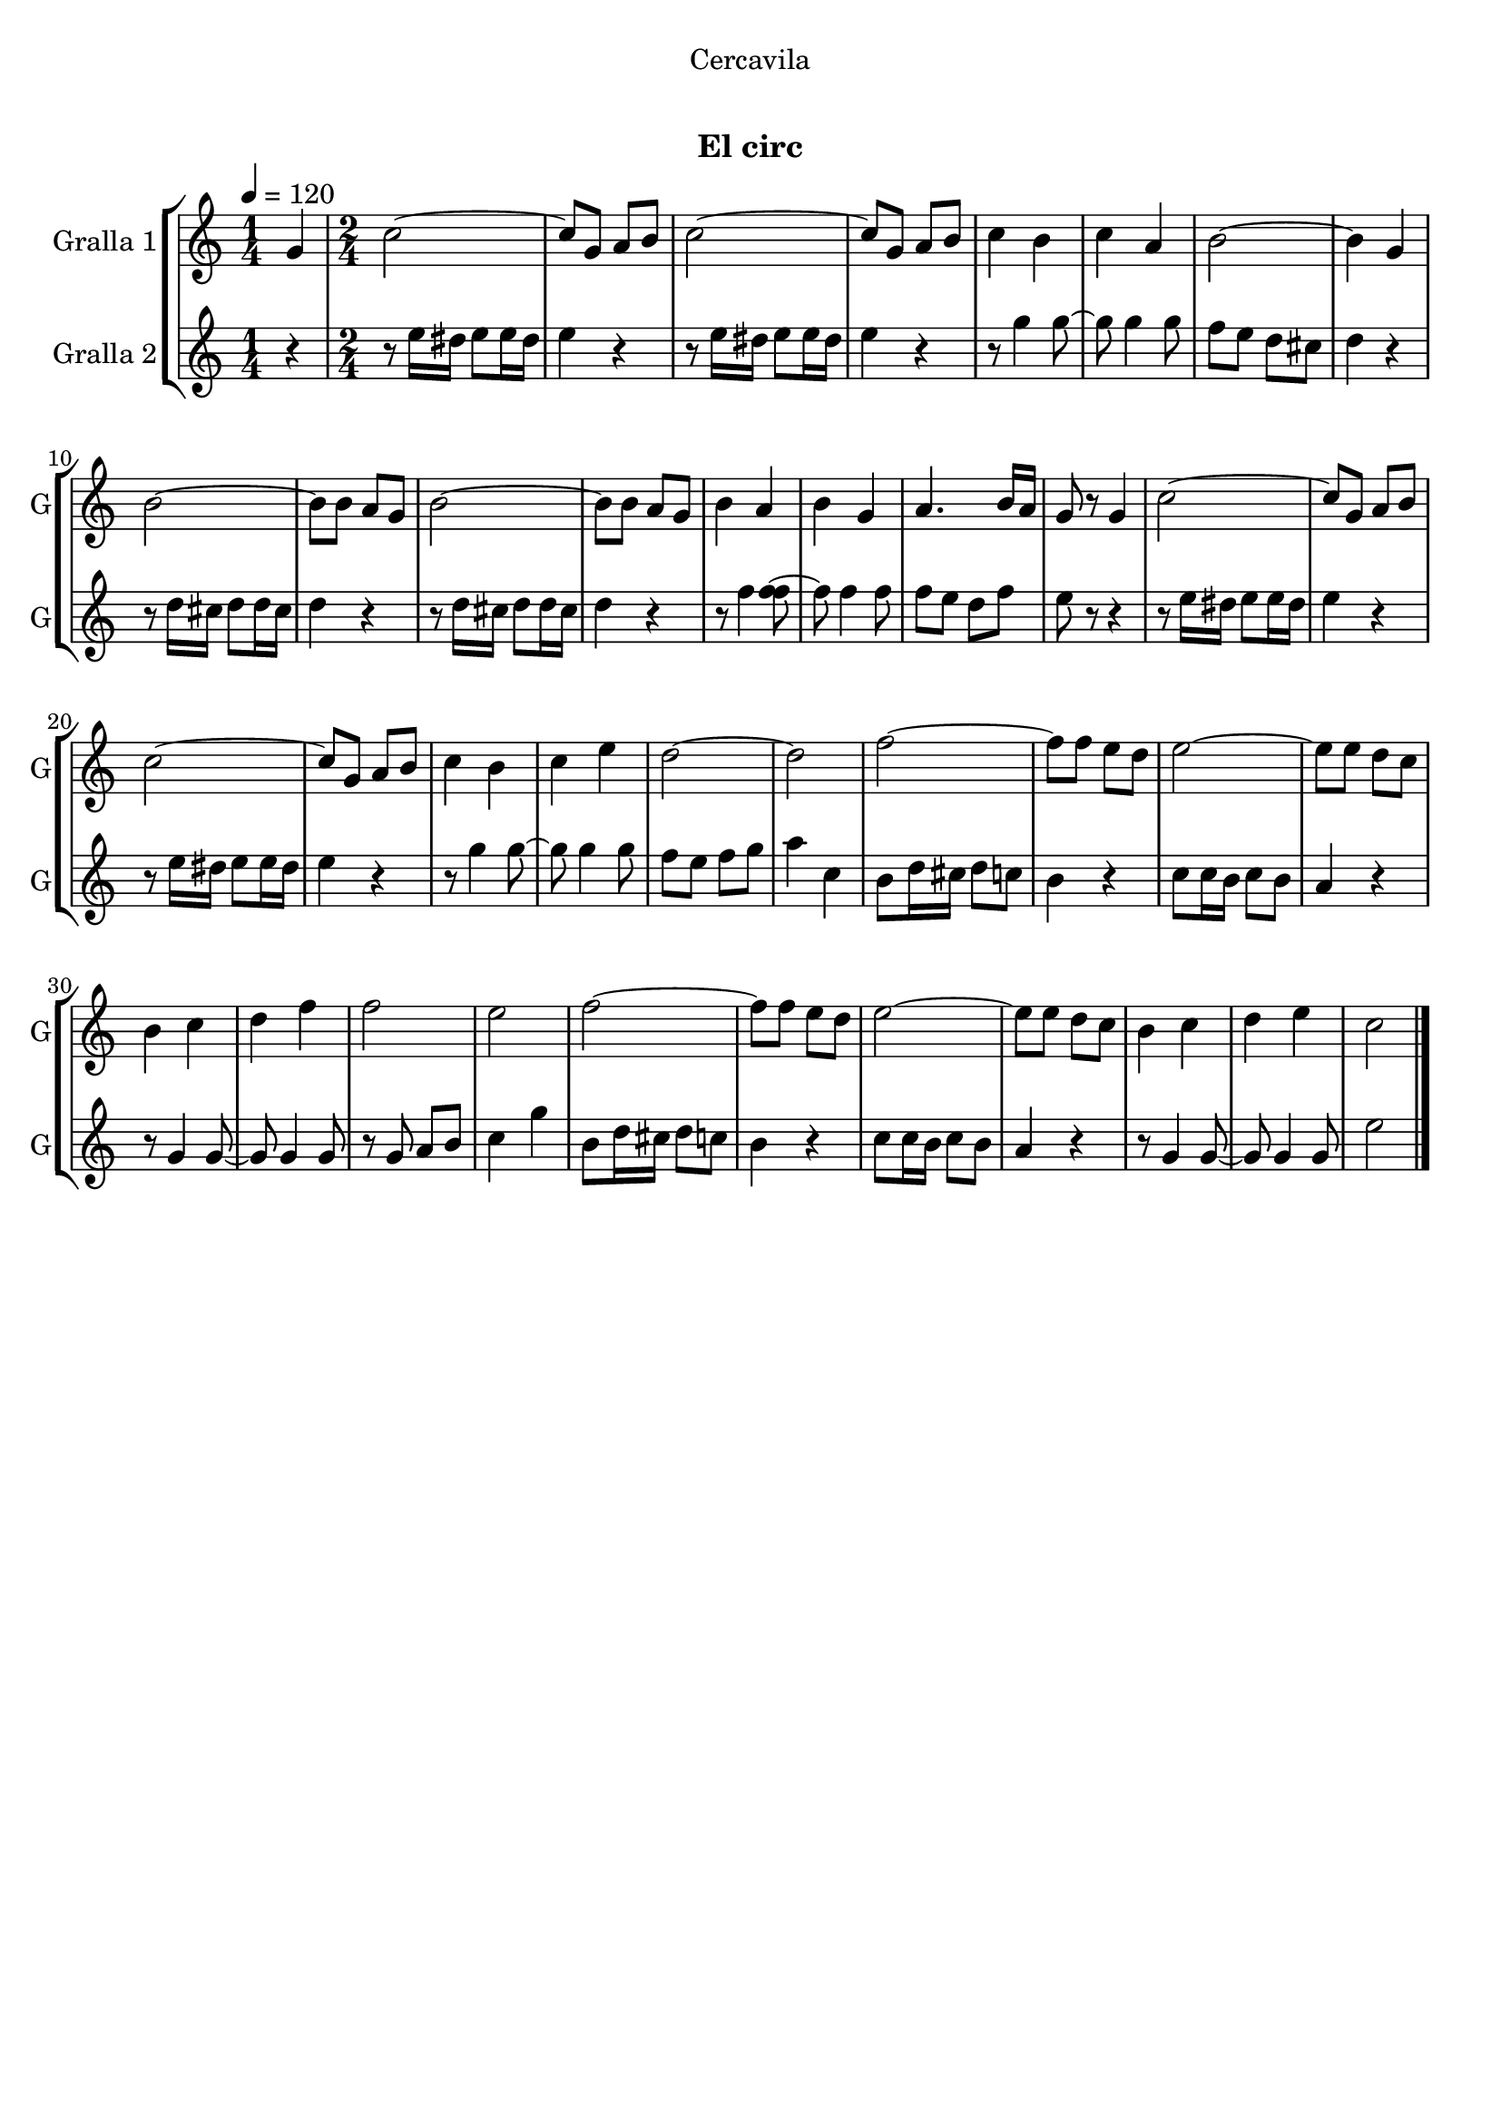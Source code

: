 \version "2.16.0"

\header {
  dedication="Cercavila"
  title="     "
  subtitle="El circ"
  subsubtitle=""
  poet=""
  meter=""
  piece=""
  composer=""
  arranger=""
  opus=""
  instrument=""
  copyright="     "
  tagline="  "
}

liniaroAa =
\relative g'
{
  \tempo 4=120
  \clef treble
  \key c \major
  \time 1/4
  g4  |
  \time 2/4   c2 ~  |
  c8 g a b  |
  c2 ~  |
  %05
  c8 g a b  |
  c4 b  |
  c4 a  |
  b2 ~  |
  b4 g  |
  %10
  b2 ~  |
  b8 b a g  |
  b2 ~  |
  b8 b a g  |
  b4 a  |
  %15
  b4 g  |
  a4. b16 a  |
  g8 r g4  |
  c2 ~  |
  c8 g a b  |
  %20
  c2 ~  |
  c8 g a b  |
  c4 b  |
  c4 e  |
  d2 ~  |
  %25
  d2  |
  f2 ~  |
  f8 f e d  |
  e2 ~  |
  e8 e d c  |
  %30
  b4 c  |
  d4 f  |
  f2  |
  e2  |
  f2 ~  |
  %35
  f8 f e d  |
  e2 ~  |
  e8 e d c  |
  b4 c  |
  d4 e  |
  %40
  c2  \bar "|."
}

liniaroAb =
\relative e''
{
  \tempo 4=120
  \clef treble
  \key c \major
  \time 1/4
  r4  |
  \time 2/4   r8 e16 dis e8 e16 dis  |
  e4 r  |
  r8 e16 dis e8 e16 dis  |
  %05
  e4 r  |
  r8 g4 g8 ~  |
  g8 g4 g8  |
  f8 e d cis  |
  d4 r  |
  %10
  r8 d16 cis d8 d16 cis  |
  d4 r  |
  r8 d16 cis d8 d16 cis  |
  d4 r  |
  r8 f4 <f f>8 ~  |
  %15
  f8 f4 f8  |
  f8 e d f  |
  e8 r r4  |
  r8 e16 dis e8 e16 dis  |
  e4 r  |
  %20
  r8 e16 dis e8 e16 dis  |
  e4 r  |
  r8 g4 g8 ~  |
  g8 g4 g8  |
  f8 e f g  |
  %25
  a4 c,  |
  b8 d16 cis d8 c  |
  b4 r  |
  c8 c16 b c8 b  |
  a4 r  |
  %30
  r8 g4 g8 ~  |
  g8 g4 g8  |
  r8 g a b  |
  c4 g'  |
  b,8 d16 cis d8 c  |
  %35
  b4 r  |
  c8 c16 b c8 b  |
  a4 r  |
  r8 g4 g8 ~  |
  g8 g4 g8  |
  %40
  e'2  \bar "|."
}

\book {

\paper {
  print-page-number = false
}

\bookpart {
  \score {
    \new StaffGroup {
      \override Score.RehearsalMark #'self-alignment-X = #LEFT
      <<
        \new Staff \with {instrumentName = #"Gralla 1" shortInstrumentName = #"G"} \liniaroAa
        \new Staff \with {instrumentName = #"Gralla 2" shortInstrumentName = #"G"} \liniaroAb
      >>
    }
    \layout {}
  }\score { \unfoldRepeats
    \new StaffGroup {
      \override Score.RehearsalMark #'self-alignment-X = #LEFT
      <<
        \new Staff \with {instrumentName = #"Gralla 1" shortInstrumentName = #"G"} \liniaroAa
        \new Staff \with {instrumentName = #"Gralla 2" shortInstrumentName = #"G"} \liniaroAb
      >>
    }
    \midi {}
  }
}

\bookpart {
  \header {instrument="Gralla 1"}
  \score {
    \new StaffGroup {
      \override Score.RehearsalMark #'self-alignment-X = #LEFT
      <<
        \new Staff \liniaroAa
      >>
    }
    \layout {}
  }\score { \unfoldRepeats
    \new StaffGroup {
      \override Score.RehearsalMark #'self-alignment-X = #LEFT
      <<
        \new Staff \liniaroAa
      >>
    }
    \midi {}
  }
}

\bookpart {
  \header {instrument="Gralla 2"}
  \score {
    \new StaffGroup {
      \override Score.RehearsalMark #'self-alignment-X = #LEFT
      <<
        \new Staff \liniaroAb
      >>
    }
    \layout {}
  }\score { \unfoldRepeats
    \new StaffGroup {
      \override Score.RehearsalMark #'self-alignment-X = #LEFT
      <<
        \new Staff \liniaroAb
      >>
    }
    \midi {}
  }
}

}

\book {

\paper {
  print-page-number = false
  #(set-paper-size "a6landscape")
  #(layout-set-staff-size 14)
}

\bookpart {
  \header {instrument="Gralla 1"}
  \score {
    \new StaffGroup {
      \override Score.RehearsalMark #'self-alignment-X = #LEFT
      <<
        \new Staff \liniaroAa
      >>
    }
    \layout {}
  }
}

\bookpart {
  \header {instrument="Gralla 2"}
  \score {
    \new StaffGroup {
      \override Score.RehearsalMark #'self-alignment-X = #LEFT
      <<
        \new Staff \liniaroAb
      >>
    }
    \layout {}
  }
}

}

